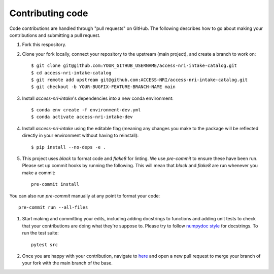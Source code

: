 Contributing code
=================

Code contributions are handled through "pull requests" on GitHub. The following describes how to go about making your contributions and submitting a pull request.

#. Fork this respository.

#. Clone your fork locally, connect your repository to the upstream (main project), and create a branch to work on::

    $ git clone git@github.com:YOUR_GITHUB_USERNAME/access-nri-intake-catalog.git
    $ cd access-nri-intake-catalog
    $ git remote add upstream git@github.com:ACCESS-NRI/access-nri-intake-catalog.git
    $ git checkout -b YOUR-BUGFIX-FEATURE-BRANCH-NAME main

#. Install `access-nri-intake`'s dependencies into a new conda environment::

    $ conda env create -f environment-dev.yml
    $ conda activate access-nri-intake-dev

#. Install `access-nri-intake` using the editable flag (meaning any changes you make to the package will be reflected directly in your environment without having to reinstall)::

    $ pip install --no-deps -e .

#. This project uses `black` to format code and `flake8` for linting. We use `pre-commit` to ensure these have been run. Please set up commit hooks by running the following. This will mean that `black` and `flake8` are run whenever you make a commit::

    pre-commit install

You can also run `pre-commit` manually at any point to format your code::

    pre-commit run --all-files

#. Start making and committing your edits, including adding docstrings to functions and adding unit tests to check that your contributions are doing what they're suppose to. Please try to follow `numpydoc style <https://numpydoc.readthedocs.io/en/latest/format.html>`_ for docstrings. To run the test suite::

    pytest src

#. Once you are happy with your contribution, navigate to `here <https://github.com/ACCESS-NRI/access-nri-intake-catalog/pulls>`_ and open a new pull request to merge your branch of your fork with the main branch of the base.
